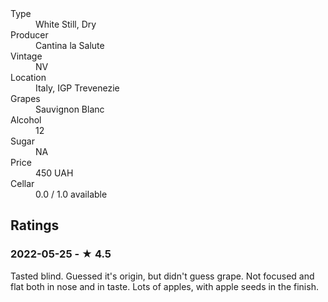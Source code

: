 - Type :: White Still, Dry
- Producer :: Cantina la Salute
- Vintage :: NV
- Location :: Italy, IGP Trevenezie
- Grapes :: Sauvignon Blanc
- Alcohol :: 12
- Sugar :: NA
- Price :: 450 UAH
- Cellar :: 0.0 / 1.0 available

** Ratings

*** 2022-05-25 - ★ 4.5

Tasted blind. Guessed it's origin, but didn't guess grape. Not focused and flat both in nose and in taste. Lots of apples, with apple seeds in the finish.

